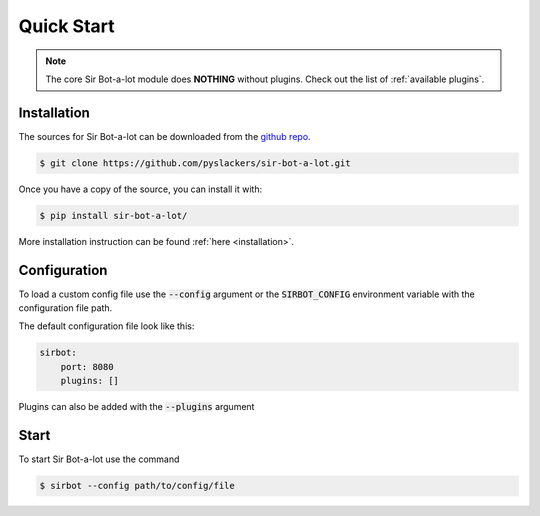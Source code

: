 ===========
Quick Start
===========

.. note::

    The core Sir Bot-a-lot module does **NOTHING** without plugins.
    Check out the list of :ref:`available plugins`.

Installation
------------

The sources for Sir Bot-a-lot can be downloaded from the `github repo`_.

.. code-block:: console

    $ git clone https://github.com/pyslackers/sir-bot-a-lot.git

Once you have a copy of the source, you can install it with:

.. code-block:: console

    $ pip install sir-bot-a-lot/

More installation instruction can be found :ref:`here <installation>`.

.. _github repo: https://github.com/pyslackers/sir-bot-a-lot

Configuration
-------------

To load a custom config file use the :code:`--config` argument or the
:code:`SIRBOT_CONFIG` environment variable with the configuration file path.

The default configuration file look like this:

.. code-block:: yaml

    sirbot:
        port: 8080
        plugins: []
    
Plugins can also be added with the :code:`--plugins` argument


Start
-----

To start Sir Bot-a-lot use the command

.. code-block:: console

    $ sirbot --config path/to/config/file
